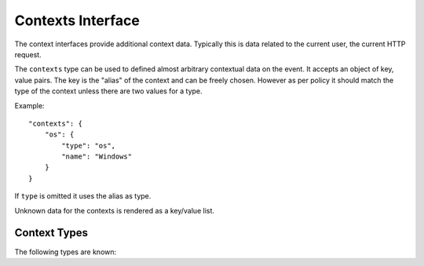 Contexts Interface
==================

The context interfaces provide additional context data.  Typically this is
data related to the current user, the current HTTP request.

The ``contexts`` type can be used to defined almost arbitrary
contextual data on the event.  It accepts an object of key, value
pairs.  The key is the "alias" of the context and can be freely
chosen.  However as per policy it should match the type of the context
unless there are two values for a type.

Example::

    "contexts": {
        "os": {
            "type": "os",
            "name": "Windows"
        }
    }

If ``type`` is omitted it uses the alias as type.

Unknown data for the contexts is rendered as a key/value list.

Context Types
-------------

The following types are known:

.. describe:: device

    This describes the device that caused the event.  This is most
    appropriate for mobile applications.

    Attributes:

    ``name``:
        the name of the device.  This is typically a hostname.
    ``family``:
        the family of the device.  This is normally the common part of
        model names across generations.  For instance ``iPhone`` would be
        a reasonable family, so would be ``Samsung Galaxy``.
    ``model``:
        The model name.  This for instance can be ``Samsung Galaxy S3``.
    ``model_id``:
        An internal hardware revision to identify the device exactly.
    ``arch``:
        The CPU architecture.
    ``battery_level``:
        If the device has a battery this can be an integer defining the
        battery level (in the range 0-100).
    ``orientation``:
        This can be a string ``portrait`` or ``landscape`` to define the
        orientation of a device.

.. describe:: os

    Defines the operating system that caused the event. In web contexts, this is the operating system of the browser (normally pulled from the User-Agent string).

    Attributes:

    ``name``:
        The name of the operating system
    ``version``:
        The version of the operating system
    ``build``:
        The internal build revision of the operating system
    ``kernel_version``:
        If known this can be an independent kernel version string.
        Typically this is something like the entire output of the uname
        tool.
    ``rooted``:
        An optional bool that defines if the OS has been jailbroken or
        rooted.

.. describe:: runtime

    This describes a runtime in more detail.  Typically this context is
    used multiple times if multiple runtimes are involved (for instance if
    you have a JavaScript application running on top of JVM)

    Attributes:

    ``name``:
        The name of the runtime.
    ``version``:
        The version identifier of the runtime.
